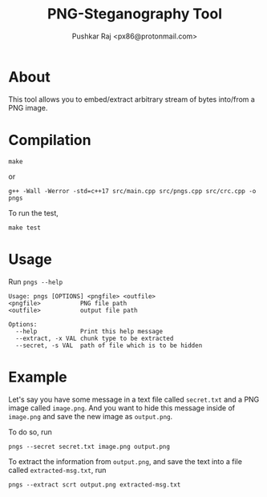 #+TITLE: PNG-Steganography Tool
#+AUTHOR: Pushkar Raj <px86@protonmail.com>

* About

This tool allows you to embed/extract arbitrary stream of bytes into/from a PNG image.

* Compilation

#+begin_src shell
  make
#+end_src

or

#+begin_src shell
  g++ -Wall -Werror -std=c++17 src/main.cpp src/pngs.cpp src/crc.cpp -o pngs
#+end_src

To run the test,

#+begin_src shell
  make test
#+end_src

* Usage

Run =pngs --help=

#+begin_src shell
  Usage: pngs [OPTIONS] <pngfile> <outfile>
  <pngfile>           PNG file path
  <outfile>           output file path

  Options:
    --help            Print this help message
    --extract, -x VAL chunk type to be extracted
    --secret, -s VAL  path of file which is to be hidden
#+end_src

* Example

Let's say you have some message in a text file called =secret.txt= and a PNG image called =image.png=. And you want to hide this message inside of =image.png= and save the new image as =output.png=.

To do so, run

#+begin_src shell
  pngs --secret secret.txt image.png output.png
#+end_src

To extract the information from =output.png=, and save the text into a file called =extracted-msg.txt=, run

#+begin_src shell
  pngs --extract scrt output.png extracted-msg.txt
#+end_src
